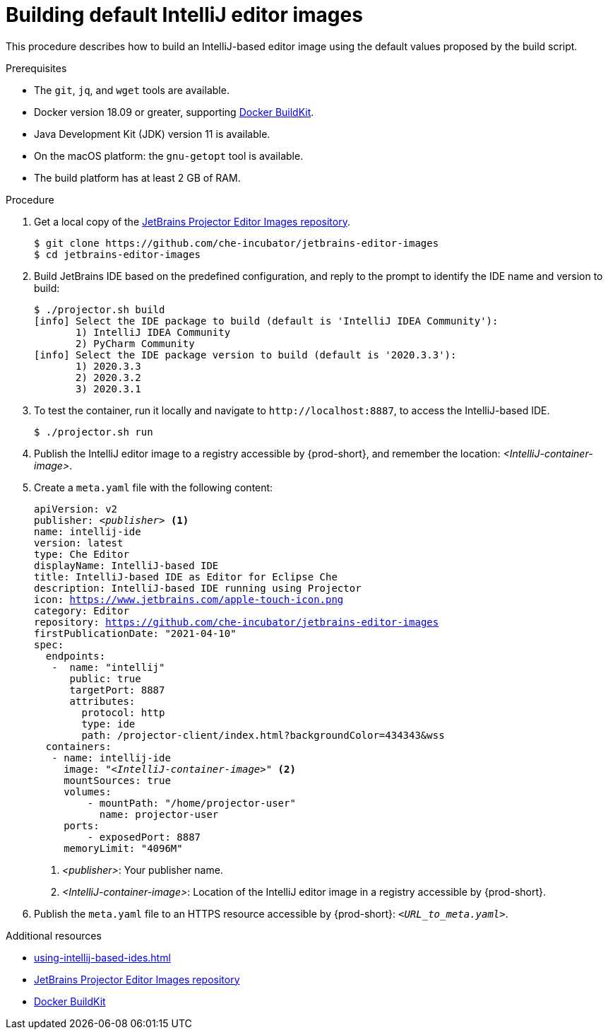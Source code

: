 [id="building-default-intellij-editor-images_{context}"]
= Building default IntelliJ editor images

This procedure describes how to build an IntelliJ-based editor image using the default values proposed by the build script.

.Prerequisites

* The `git`, `jq`, and `wget` tools are available.

* Docker version 18.09 or greater, supporting link:https://docs.docker.com/develop/develop-images/build_enhancements/[Docker BuildKit].

* Java Development Kit (JDK) version 11 is available.

* On the macOS platform: the `+gnu-getopt+` tool is available.

* The build platform has at least 2 GB of RAM.


.Procedure

. Get a local copy of the link:https://github.com/che-incubator/jetbrains-editor-images[JetBrains Projector Editor Images repository].
+
----
$ git clone https://github.com/che-incubator/jetbrains-editor-images
$ cd jetbrains-editor-images
----

. Build JetBrains IDE based on the predefined configuration, and reply to the prompt to identify the IDE name and version to build:
+
----
$ ./projector.sh build
[info] Select the IDE package to build (default is 'IntelliJ IDEA Community'):
       1) IntelliJ IDEA Community
       2) PyCharm Community
[info] Select the IDE package version to build (default is '2020.3.3'):
       1) 2020.3.3
       2) 2020.3.2
       3) 2020.3.1
----

. To test the container, run it locally and navigate to `++http://localhost:8887++`, to access the IntelliJ-based IDE.
+
----
$ ./projector.sh run
----

. Publish the IntelliJ editor image to a registry accessible by {prod-short}, and remember the location: __<IntelliJ-container-image>__.

. Create a `+meta.yaml+` file with the following content:
+
[source,yaml,subs="+quotes,macros,attributes"]
----
apiVersion: v2
publisher: __<publisher>__ <1>
name: intellij-ide
version: latest
type: Che Editor
displayName: IntelliJ-based IDE
title: IntelliJ-based IDE as Editor for Eclipse Che
description: IntelliJ-based IDE running using Projector
icon: https://www.jetbrains.com/apple-touch-icon.png
category: Editor
repository: https://github.com/che-incubator/jetbrains-editor-images
firstPublicationDate: "2021-04-10"
spec:
  endpoints:
   -  name: "intellij"
      public: true
      targetPort: 8887
      attributes:
        protocol: http
        type: ide
        path: /projector-client/index.html?backgroundColor=434343&wss
  containers:
   - name: intellij-ide
     image: "__<IntelliJ-container-image>__" <2>
     mountSources: true
     volumes:
         - mountPath: "/home/projector-user"
           name: projector-user
     ports:
         - exposedPort: 8887
     memoryLimit: "4096M"
----
<1> __<publisher>__: Your publisher name.
<2> __<IntelliJ-container-image>__: Location of the IntelliJ editor image in a registry accessible by {prod-short}.

. Publish the `meta.yaml` file to an HTTPS resource accessible by {prod-short}: `__<URL_to_meta.yaml>__`.

.Additional resources

* xref:using-intellij-based-ides.adoc[]
* link:https://github.com/che-incubator/jetbrains-editor-images[JetBrains Projector Editor Images repository]
* link:https://docs.docker.com/develop/develop-images/build_enhancements/[Docker BuildKit]
